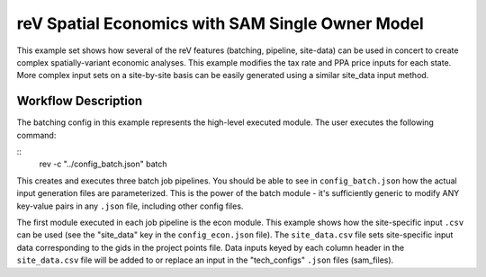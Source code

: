 reV Spatial Economics with SAM Single Owner Model
#################################################

This example set shows how several of the reV features (batching, pipeline, site-data) can be used in concert to create complex spatially-variant economic analyses.
This example modifies the tax rate and PPA price inputs for each state.
More complex input sets on a site-by-site basis can be easily generated using a similar site_data input method.

Workflow Description
********************
The batching config in this example represents the high-level executed module. The user executes the following command:

::
    rev -c "../config_batch.json" batch

This creates and executes three batch job pipelines. You should be able to see in ``config_batch.json`` how the actual input generation files are parameterized.
This is the power of the batch module - it's sufficiently generic to modify ANY key-value pairs in any ``.json`` file, including other config files.

The first module executed in each job pipeline is the econ module.
This example shows how the site-specific input ``.csv`` can be used (see the "site_data" key in the ``config_econ.json`` file).
The ``site_data.csv`` file sets site-specific input data corresponding to the gids in the project points file.
Data inputs keyed by each column header in the ``site_data.csv`` file will be added to or replace an input in the "tech_configs" ``.json`` files (sam_files).
